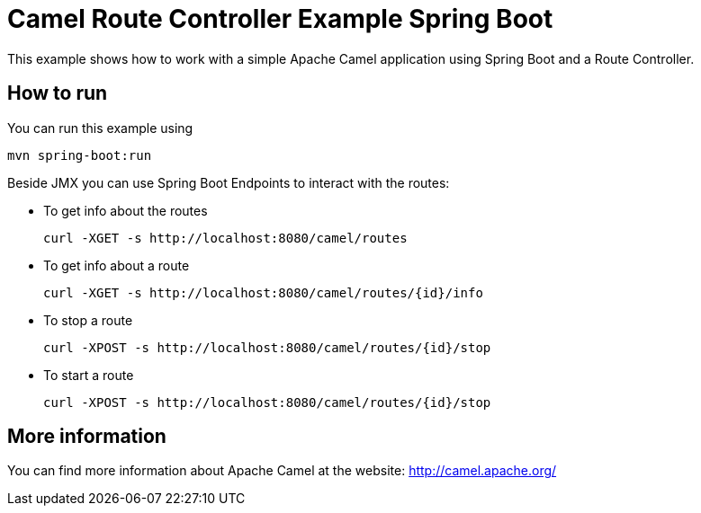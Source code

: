# Camel Route Controller Example Spring Boot

This example shows how to work with a simple Apache Camel application using Spring Boot and a Route Controller.

## How to run

You can run this example using

    mvn spring-boot:run

Beside JMX you can use Spring Boot Endpoints to interact with the routes:

* To get info about the routes
+
[source]
----
curl -XGET -s http://localhost:8080/camel/routes
----

* To get info about a route
+
[source]
----
curl -XGET -s http://localhost:8080/camel/routes/{id}/info
----

* To stop a route
+
[source]
----
curl -XPOST -s http://localhost:8080/camel/routes/{id}/stop
----

* To start a route
+
[source]
----
curl -XPOST -s http://localhost:8080/camel/routes/{id}/stop
----


## More information

You can find more information about Apache Camel at the website: http://camel.apache.org/
